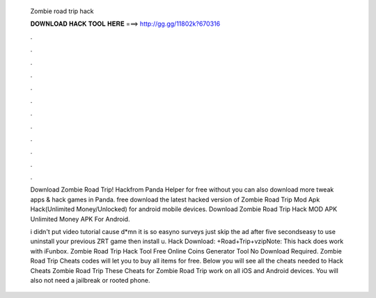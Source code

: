  Zombie road trip hack
  
  
  
  𝐃𝐎𝐖𝐍𝐋𝐎𝐀𝐃 𝐇𝐀𝐂𝐊 𝐓𝐎𝐎𝐋 𝐇𝐄𝐑𝐄 ===> http://gg.gg/11802k?670316
  
  
  
  .
  
  
  
  .
  
  
  
  .
  
  
  
  .
  
  
  
  .
  
  
  
  .
  
  
  
  .
  
  
  
  .
  
  
  
  .
  
  
  
  .
  
  
  
  .
  
  
  
  .
  
  Download Zombie Road Trip! Hackfrom Panda Helper for free without  you can also download more tweak apps & hack games in Panda. free download the latest hacked version of Zombie Road Trip Mod Apk Hack(Unlimited Money/Unlocked) for android mobile devices. Download Zombie Road Trip Hack MOD APK Unlimited Money APK For Android. 
  
  i didn't put video tutorial cause d*mn it is so easyno surveys just skip the ad after five secondseasy to use uninstall your previous ZRT game then install u. Hack Download: +Road+Trip+vzipNote: This hack does work with iFunbox. Zombie Road Trip Hack Tool Free Online Coins Generator Tool No Download Required. Zombie Road Trip Cheats codes will let you to buy all items for free. Below you will see all the cheats needed to Hack Cheats Zombie Road Trip These Cheats for Zombie Road Trip work on all iOS and Android devices. You will also not need a jailbreak or rooted phone.
